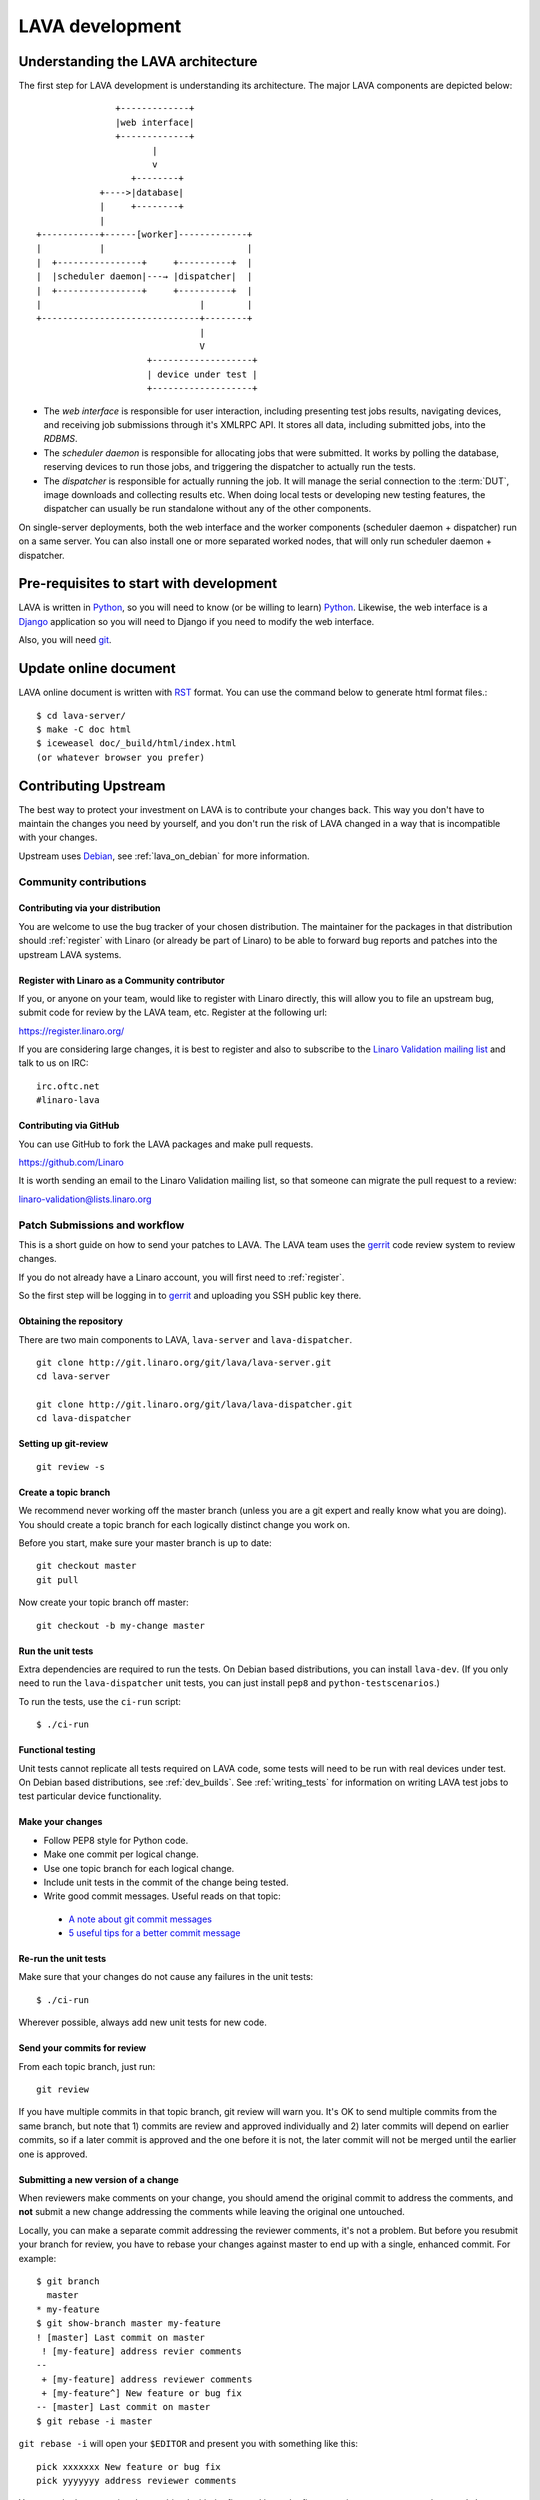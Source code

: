 LAVA development
################

.. Resource: Various places in the wiki

Understanding the LAVA architecture
***********************************

The first step for LAVA development is understanding its architecture.
The major LAVA components are depicted below::

                  +-------------+
                  |web interface|
                  +-------------+
                         |
                         v
                     +--------+
               +---->|database|
               |     +--------+
               |
   +-----------+------[worker]-------------+
   |           |                           |
   |  +----------------+     +----------+  |
   |  |scheduler daemon|---→ |dispatcher|  |
   |  +----------------+     +----------+  |
   |                              |        |
   +------------------------------+--------+
                                  |
                                  V
                        +-------------------+
                        | device under test |
                        +-------------------+

* The *web interface* is responsible for user interaction, including
  presenting test jobs results, navigating devices, and receiving job
  submissions through it's XMLRPC API. It stores all data, including
  submitted jobs, into the *RDBMS*.
* The *scheduler daemon* is responsible for allocating jobs that were
  submitted. It works by polling the database, reserving devices to run
  those jobs, and triggering the dispatcher to actually run the tests.
* The *dispatcher* is responsible for actually running the job. It will
  manage the serial connection to the :term:`DUT`, image downloads and
  collecting results etc. When doing local tests or developing new
  testing features, the dispatcher can usually be run standalone without
  any of the other components.

On single-server deployments, both the web interface and the worker
components (scheduler daemon + dispatcher) run on a same server. You can
also install one or more separated worked nodes, that will only run
scheduler daemon + dispatcher.

Pre-requisites to start with development
****************************************

LAVA is written in Python_, so you will need to know (or be willing to
learn) Python_. Likewise, the web interface is a Django_ application so
you will need to Django if you need to modify the web interface.

.. _Python: http://www.python.org/
.. _Django: https://www.djangoproject.com/

Also, you will need git_.

.. _git: http://www.git-scm.org/

Update online document
**********************

LAVA online document is written with RST_ format. You can use the command
below to generate html format files.::

 $ cd lava-server/
 $ make -C doc html
 $ iceweasel doc/_build/html/index.html
 (or whatever browser you prefer)

.. _RST: http://sphinx-doc.org/rest.html

Contributing Upstream
*********************

The best way to protect your investment on LAVA is to contribute your
changes back. This way you don't have to maintain the changes you need
by yourself, and you don't run the risk of LAVA changed in a way that is
incompatible with your changes.

Upstream uses Debian_, see :ref:`lava_on_debian` for more information.

.. _Debian: http://www.debian.org/

Community contributions
=======================

Contributing via your distribution
----------------------------------

You are welcome to use the bug tracker of your chosen distribution.
The maintainer for the packages in that distribution should :ref:`register`
with Linaro (or already be part of Linaro) to be able to
forward bug reports and patches into the upstream LAVA systems.

.. _register:

Register with Linaro as a Community contributor
------------------------------------------------

If you, or anyone on your team, would like to register with Linaro directly,
this will allow you to file an upstream bug, submit code for review by
the LAVA team, etc. Register at the following url:

https://register.linaro.org/

If you are considering large changes, it is best to register and also
to subscribe to the `Linaro Validation mailing list`_ and talk
to us on IRC::

 irc.oftc.net
 #linaro-lava

.. _Linaro Validation mailing list: http://lists.linaro.org/mailman/listinfo/linaro-validation

Contributing via GitHub
-----------------------

You can use GitHub to fork the LAVA packages and make pull requests.

https://github.com/Linaro

It is worth sending an email to the Linaro Validation mailing list, so
that someone can migrate the pull request to a review:

linaro-validation@lists.linaro.org

Patch Submissions and workflow
==============================

This is a short guide on how to send your patches to LAVA. The LAVA team
uses the gerrit_ code review system to review changes.

.. _gerrit: http://review.linaro.org/

If you do not already have a Linaro account, you will first need to
:ref:`register`.

So the first step will be logging in to gerrit_ and uploading you SSH
public key there.

Obtaining the repository
------------------------

There are two main components to LAVA, ``lava-server`` and
``lava-dispatcher``.

::

    git clone http://git.linaro.org/git/lava/lava-server.git
    cd lava-server

    git clone http://git.linaro.org/git/lava/lava-dispatcher.git
    cd lava-dispatcher


Setting up git-review
---------------------

::

    git review -s

Create a topic branch
---------------------

We recommend never working off the master branch (unless you are a git
expert and really know what you are doing). You should create a topic
branch for each logically distinct change you work on.

Before you start, make sure your master branch is up to date::

    git checkout master
    git pull

Now create your topic branch off master::

    git checkout -b my-change master

Run the unit tests
------------------

Extra dependencies are required to run the tests. On Debian based distributions,
you can install ``lava-dev``. (If you only need to run the ``lava-dispatcher``
unit tests, you can just install ``pep8`` and ``python-testscenarios``.)

To run the tests, use the ``ci-run`` script::

 $ ./ci-run

Functional testing
------------------

Unit tests cannot replicate all tests required on LAVA code, some tests will need
to be run with real devices under test. On Debian based distributions,
see :ref:`dev_builds`. See :ref:`writing_tests` for information on writing
LAVA test jobs to test particular device functionality.

Make your changes
-----------------

* Follow PEP8 style for Python code.
* Make one commit per logical change.
* Use one topic branch for each logical change.
* Include unit tests in the commit of the change being tested.
* Write good commit messages. Useful reads on that topic:

 * `A note about git commit messages`_
 * `5 useful tips for a better commit message`_


.. _`A note about git commit messages`: http://tbaggery.com/2008/04/19/a-note-about-git-commit-messages.html

.. _`5 useful tips for a better commit message`: http://robots.thoughtbot.com/post/48933156625/5-useful-tips-for-a-better-commit-message

Re-run the unit tests
---------------------

Make sure that your changes do not cause any failures in the unit tests::

 $ ./ci-run

Wherever possible, always add new unit tests for new code.

Send your commits for review
----------------------------

From each topic branch, just run::

    git review

If you have multiple commits in that topic branch, git review will warn
you. It's OK to send multiple commits from the same branch, but note
that 1) commits are review and approved individually and 2) later
commits  will depend on earlier commits, so if a later commit is
approved and the one before it is not, the later commit will not be
merged until the earlier one is approved.

Submitting a new version of a change
------------------------------------

When reviewers make comments on your change, you should amend the
original commit to address the comments, and **not** submit a new change
addressing the comments while leaving the original one untouched.

Locally, you can make a separate commit addressing the reviewer
comments, it's not a problem. But before you resubmit your branch for
review, you have to rebase your changes against master to end up with a
single, enhanced commit. For example::

    $ git branch
      master
    * my-feature
    $ git show-branch master my-feature
    ! [master] Last commit on master
     ! [my-feature] address revier comments
    --
     + [my-feature] address reviewer comments
     + [my-feature^] New feature or bug fix
    -- [master] Last commit on master
    $ git rebase -i master


``git rebase -i`` will open your ``$EDITOR`` and present you with something
like this::

    pick xxxxxxx New feature or bug fix
    pick yyyyyyy address reviewer comments

You want the last commit to be combined with the first and keep the
first commit message, so you change ``pick`` to ``fixup`` ending up with
somehting like this::

    pick xxxxxxx New feature or bug fix
    fixup yyyyyyy address reviewer comments

If you also want to edit the commit message of the first commit to
mention something else, change ``pick`` to ``reword`` and you will have the
chance to do that. Just remember to keep the ``Change-Id`` unchanged.

**NOTE**: if you want to abort the rebase, just delete everything, save
the file as empty and exit the ``$EDITOR``.

Now save the file and exit your ``$EDITOR``.

In the end, your original commit will be updated with the changes::

    $ git show-branch master my-feature
    ! [master] Last commit on master
     ! [my-feature] New feature or bug fix
    --
     + [my-feature] New feature or bug fix
    -- [master] Last commit on master


Note that the "New feature or bug fix" commit is now not the same as
before since it was modified, so it will have a new hash (``zzzzzzz``
instead of the original ``xxxxxxx``). But as long as the commit message
still contains the same ``Change-Id``, gerrit will know it is a new version
of a previously submitted change.

Handling your local branches
----------------------------

After placing a few reviews, there will be a number of local branches.
To keep the list of local branches under control, the local branches can
be easily deleted after the merge. Note: git will warn if the branch has
not already been merged when used with the lower case ``-d`` option.
This is a useful check that you are deleting a merged branch and not an
unmerged one, so work with git to help your workflow.

::

    $ git checkout bugfix
    $ git rebase master
    $ git checkout master
    $ git branch -d bugfix


If the final command fails, check the status of the review of the
branch. If you are completely sure the branch should still be deleted or
if the review of this branch was abandoned, use the `-D` option
instead of `-d` and repeat the command.

Reviewing changes in clean branches
-----------------------------------

If you haven't got a clone handy on the instance to be used for the
review, prepare a clone as usual.

Gerrit provides a number of ways to apply the changes to be reviewed, so
set up a test branch as usual - always ensuring that the master branch
of the clone is up to date before creating the review branch.

::

    $ git checkout master
    $ git pull
    $ git checkout -b review-111

To pull in the changes in the review already marked for commit in your
local branch, use the ``pull`` link in the patch set of the review you
want to run.

Alternatively, to pull in the changes as plain patches, use the
``patch``` link and pipe that to ``patch -p1``. In this full example,
the second patch set of review 159 is applied to the ``review-159``
branch as a patch set.

::

    $ git checkout master
    $ git pull
    $ git checkout -b review-159
    $ git fetch https://review.linaro.org/lava/lava-server refs/changes/59/159/2 && git format-patch -1 --stdout FETCH_HEAD | patch -p1
    $ git status

Handle the local branch as normal. If the reviewed change needs
modification and a new patch set is added, revert the local change and
apply the new patch set.

Other considerations
====================

All developers are encouraged to write code with futuristic changes in
mind, so that it is easy to do a technology upgrade, which includes
watching for errors and warnings generated by dependency packages as
well as upgrading and migrating to newer APIs as a normal part of
development.

Python 3.x
----------

There is no pressure or expectation on delivering python 3.x code.
LAVA is a long way from being able to use python 3.x support,
particularly in lava-server, due to the lack of python 3.x migrations
in dependencies. However it is good to take python 3.x support into
account, when writing new code, so that it makes it easy during
the move anytime in the future.

Developers can run unit tests against python 3.x for all LAVA
components from time to time and keep a check on how we can support
python 3.x without breaking compatibility with python 2.x

Pylint
------

`Pylint`_ is a tool that checks for errors in Python code, tries to
enforce a coding standard and looks for bad code smells. We encourage
developers to run LAVA code through pylint and fix warnings or errors
shown by pylint to maintain a good score. For more information about
code smells, refer to Martin Fowler's `refactoring book`_. LAVA
developers stick on to `PEP 008`_ (aka `Guido's style guide`_) across
all the LAVA component code.

To simplify the pylint output, some warnings are recommended to be
disabled::

 $ pylint -d line-too-long -d missing-docstring

**NOTE**: Docstrings should still be added wherever a docstring would
be useful.

In order to check for `PEP 008`_ compliance the following command is
recommended::

  $ pep8 --ignore E501

`pep8` can be installed in debian based systems as follows::

  $ apt-get install pep8

Unit-tests
----------
LAVA has set of unit tests which the developers can run on a regular
basis for each change they make in order to check for regressions if
any. Most of the LAVA components such as ``lava-server``,
``lava-dispatcher``, ``lava-tool``, ``linaro-python-dashboard-bundle``
have unit tests.

Extra dependencies are required to run the tests. On Debian based
distributions, you can install lava-dev. (If you only need to run the
``lava-dispatcher`` unit tests, you can just install `pep8` and
`python-testscenarios`.)

To run the tests, use the ci-run / ci-build scripts::

  $ ./ci-run

.. _`Pylint`: http://www.pylint.org/
.. _`refactoring book`: http://www.refactoring.com/
.. _`PEP 008`: http://www.python.org/dev/peps/pep-0008/
.. _`Guido's style guide`: http://www.python.org/doc/essays/styleguide.html

LAVA database model visualization
---------------------------------
LAVA database models can be visualized with the help of
`django_extensions`_ along with tools such as `pydot`_. In debian
based systems install the following packages to get the visualization
of LAVA database models::

  $ apt-get install python-django-extensions python-pydot

Once the above packages are installed successfully, use the following
command to get the visualization of ``lava-server`` models in PNG
format::

  $ sudo lava-server manage graph_models --pydot -a -g -o lava-server-model.png

More documentation about graph models is available in
http://django-extensions.readthedocs.org/en/latest/graph_models.html

Other useful features from `django_extensions`_ are as follows:

* `shell_plus`_ - similar to the built-in "shell" but autoloads all
   models

* `validate_templates`_ - check templates for rendering errors

    $ sudo lava-server manage validate_templates

* `runscript`_ - run arbitrary scripts inside ``lava-server``
  environment

    $ sudo lava-server manage runscript fix_user_names --script-args=all

.. _`django_extensions`: https://django-extensions.readthedocs.org/en/latest/
.. _`pydot`: https://pypi.python.org/pypi/pydot
.. _`shell_plus`: http://django-extensions.readthedocs.org/en/latest/shell_plus.html
.. _`validate_templates`: http://django-extensions.readthedocs.org/en/latest/validate_templates.html
.. _`runscript`: http://django-extensions.readthedocs.org/en/latest/runscript.html

Adding support for new devices
******************************

.. TODO

to LAVA - Board addition howto?
Requirements for a device in LAVA

What do I need to create a test image for LAVA?
What do I need to create a master image for LAVA?
* 8GB SD Card

Writing LAVA extensions
***********************

*TODO*


API Docs
********

*Coming soon*.

..
  TODO determine with classes (and from which components) we want to document
  TODO figure out how to actually make the modules available in the l-d-t tree (or in the path)

